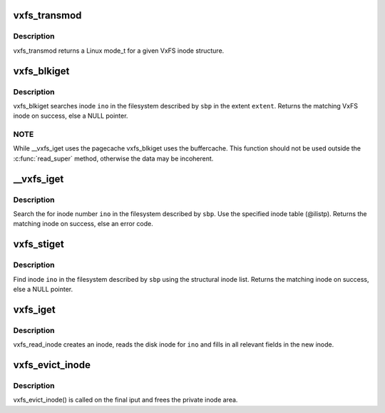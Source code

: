 .. -*- coding: utf-8; mode: rst -*-
.. src-file: fs/freevxfs/vxfs_inode.c

.. _`vxfs_transmod`:

vxfs_transmod
=============

.. c:function:: umode_t vxfs_transmod(struct vxfs_inode_info *vip)

    mode for a VxFS inode

    :param struct vxfs_inode_info \*vip:
        VxFS inode

.. _`vxfs_transmod.description`:

Description
-----------

vxfs_transmod returns a Linux mode_t for a given
VxFS inode structure.

.. _`vxfs_blkiget`:

vxfs_blkiget
============

.. c:function:: struct inode *vxfs_blkiget(struct super_block *sbp, u_long extent, ino_t ino)

    find inode based on extent #

    :param struct super_block \*sbp:
        superblock of the filesystem we search in

    :param u_long extent:
        number of the extent to search

    :param ino_t ino:
        inode number to search

.. _`vxfs_blkiget.description`:

Description
-----------

vxfs_blkiget searches inode \ ``ino``\  in the filesystem described by
\ ``sbp``\  in the extent \ ``extent``\ .
Returns the matching VxFS inode on success, else a NULL pointer.

.. _`vxfs_blkiget.note`:

NOTE
----

While \__vxfs_iget uses the pagecache vxfs_blkiget uses the
buffercache.  This function should not be used outside the
\ :c:func:`read_super`\  method, otherwise the data may be incoherent.

.. _`__vxfs_iget`:

__vxfs_iget
===========

.. c:function:: int __vxfs_iget(struct inode *ilistp, struct vxfs_inode_info *vip, ino_t ino)

    generic find inode facility

    :param struct inode \*ilistp:
        inode list

    :param struct vxfs_inode_info \*vip:
        VxFS inode to fill in

    :param ino_t ino:
        inode number

.. _`__vxfs_iget.description`:

Description
-----------

Search the for inode number \ ``ino``\  in the filesystem
described by \ ``sbp``\ .  Use the specified inode table (@ilistp).
Returns the matching inode on success, else an error code.

.. _`vxfs_stiget`:

vxfs_stiget
===========

.. c:function:: struct inode *vxfs_stiget(struct super_block *sbp, ino_t ino)

    find inode using the structural inode list

    :param struct super_block \*sbp:
        VFS superblock

    :param ino_t ino:
        inode #

.. _`vxfs_stiget.description`:

Description
-----------

Find inode \ ``ino``\  in the filesystem described by \ ``sbp``\  using
the structural inode list.
Returns the matching inode on success, else a NULL pointer.

.. _`vxfs_iget`:

vxfs_iget
=========

.. c:function:: struct inode *vxfs_iget(struct super_block *sbp, ino_t ino)

    get an inode

    :param struct super_block \*sbp:
        the superblock to get the inode for

    :param ino_t ino:
        the number of the inode to get

.. _`vxfs_iget.description`:

Description
-----------

vxfs_read_inode creates an inode, reads the disk inode for \ ``ino``\  and fills
in all relevant fields in the new inode.

.. _`vxfs_evict_inode`:

vxfs_evict_inode
================

.. c:function:: void vxfs_evict_inode(struct inode *ip)

    remove inode from main memory

    :param struct inode \*ip:
        inode to discard.

.. _`vxfs_evict_inode.description`:

Description
-----------

vxfs_evict_inode() is called on the final iput and frees the private
inode area.

.. This file was automatic generated / don't edit.

